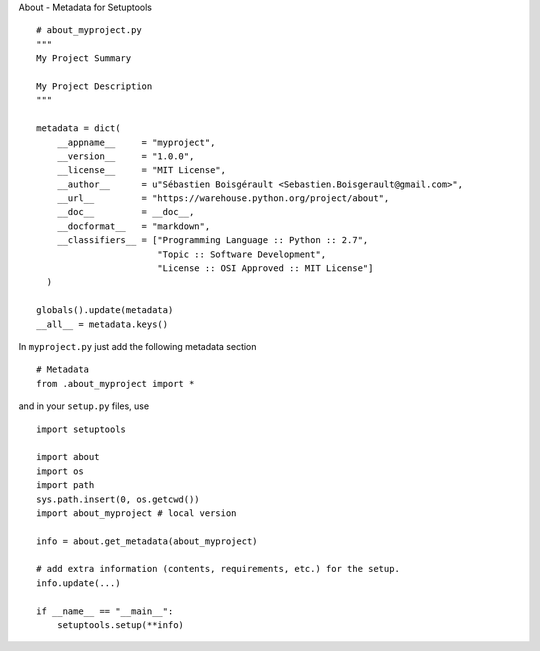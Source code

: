 About - Metadata for Setuptools

::

    # about_myproject.py
    """
    My Project Summary

    My Project Description
    """

    metadata = dict(
        __appname__     = "myproject",
        __version__     = "1.0.0",
        __license__     = "MIT License",
        __author__      = u"Sébastien Boisgérault <Sebastien.Boisgerault@gmail.com>",
        __url__         = "https://warehouse.python.org/project/about",
        __doc__         = __doc__,
        __docformat__   = "markdown",
        __classifiers__ = ["Programming Language :: Python :: 2.7",
                           "Topic :: Software Development",
                           "License :: OSI Approved :: MIT License"]
      )

    globals().update(metadata)
    __all__ = metadata.keys()

In ``myproject.py`` just add the following metadata section

::

    # Metadata
    from .about_myproject import *

and in your ``setup.py`` files, use

::

    import setuptools

    import about
    import os
    import path
    sys.path.insert(0, os.getcwd())
    import about_myproject # local version

    info = about.get_metadata(about_myproject)

    # add extra information (contents, requirements, etc.) for the setup.
    info.update(...)

    if __name__ == "__main__":
        setuptools.setup(**info)

